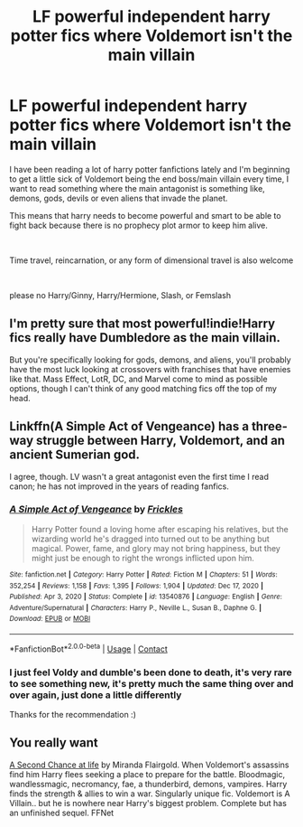 #+TITLE: LF powerful independent harry potter fics where Voldemort isn't the main villain

* LF powerful independent harry potter fics where Voldemort isn't the main villain
:PROPERTIES:
:Author: NeXuN
:Score: 4
:DateUnix: 1610393987.0
:DateShort: 2021-Jan-11
:FlairText: Request
:END:
I have been reading a lot of harry potter fanfictions lately and I'm beginning to get a little sick of Voldemort being the end boss/main villain every time, I want to read something where the main antagonist is something like, demons, gods, devils or even aliens that invade the planet.

This means that harry needs to become powerful and smart to be able to fight back because there is no prophecy plot armor to keep him alive.

​

Time travel, reincarnation, or any form of dimensional travel is also welcome

​

please no Harry/Ginny, Harry/Hermione, Slash, or Femslash


** I'm pretty sure that most powerful!indie!Harry fics really have Dumbledore as the main villain.

But you're specifically looking for gods, demons, and aliens, you'll probably have the most luck looking at crossovers with franchises that have enemies like that. Mass Effect, LotR, DC, and Marvel come to mind as possible options, though I can't think of any good matching fics off the top of my head.
:PROPERTIES:
:Author: TheLetterJ0
:Score: 3
:DateUnix: 1610395559.0
:DateShort: 2021-Jan-11
:END:


** Linkffn(A Simple Act of Vengeance) has a three-way struggle between Harry, Voldemort, and an ancient Sumerian god.

I agree, though. LV wasn't a great antagonist even the first time I read canon; he has not improved in the years of reading fanfics.
:PROPERTIES:
:Score: 2
:DateUnix: 1610398206.0
:DateShort: 2021-Jan-12
:END:

*** [[https://www.fanfiction.net/s/13540876/1/][*/A Simple Act of Vengeance/*]] by [[https://www.fanfiction.net/u/13265614/Frickles][/Frickles/]]

#+begin_quote
  Harry Potter found a loving home after escaping his relatives, but the wizarding world he's dragged into turned out to be anything but magical. Power, fame, and glory may not bring happiness, but they might just be enough to right the wrongs inflicted upon him.
#+end_quote

^{/Site/:} ^{fanfiction.net} ^{*|*} ^{/Category/:} ^{Harry} ^{Potter} ^{*|*} ^{/Rated/:} ^{Fiction} ^{M} ^{*|*} ^{/Chapters/:} ^{51} ^{*|*} ^{/Words/:} ^{352,254} ^{*|*} ^{/Reviews/:} ^{1,158} ^{*|*} ^{/Favs/:} ^{1,395} ^{*|*} ^{/Follows/:} ^{1,904} ^{*|*} ^{/Updated/:} ^{Dec} ^{17,} ^{2020} ^{*|*} ^{/Published/:} ^{Apr} ^{3,} ^{2020} ^{*|*} ^{/Status/:} ^{Complete} ^{*|*} ^{/id/:} ^{13540876} ^{*|*} ^{/Language/:} ^{English} ^{*|*} ^{/Genre/:} ^{Adventure/Supernatural} ^{*|*} ^{/Characters/:} ^{Harry} ^{P.,} ^{Neville} ^{L.,} ^{Susan} ^{B.,} ^{Daphne} ^{G.} ^{*|*} ^{/Download/:} ^{[[http://www.ff2ebook.com/old/ffn-bot/index.php?id=13540876&source=ff&filetype=epub][EPUB]]} ^{or} ^{[[http://www.ff2ebook.com/old/ffn-bot/index.php?id=13540876&source=ff&filetype=mobi][MOBI]]}

--------------

*FanfictionBot*^{2.0.0-beta} | [[https://github.com/FanfictionBot/reddit-ffn-bot/wiki/Usage][Usage]] | [[https://www.reddit.com/message/compose?to=tusing][Contact]]
:PROPERTIES:
:Author: FanfictionBot
:Score: 2
:DateUnix: 1610398231.0
:DateShort: 2021-Jan-12
:END:


*** I just feel Voldy and dumble's been done to death, it's very rare to see something new, it's pretty much the same thing over and over again, just done a little differently

Thanks for the recommendation :)
:PROPERTIES:
:Author: NeXuN
:Score: 1
:DateUnix: 1610412659.0
:DateShort: 2021-Jan-12
:END:


** You really want

[[https://m.fanfiction.net/s/2488754/1/A_Second_Chance_at_Life][A Second Chance at life]] by Miranda Flairgold. When Voldemort's assassins find him Harry flees seeking a place to prepare for the battle. Bloodmagic, wandlessmagic, necromancy, fae, a thunderbird, demons, vampires. Harry finds the strength & allies to win a war. Singularly unique fic. Voldemort is A Villain.. but he is nowhere near Harry's biggest problem. Complete but has an unfinished sequel. FFNet
:PROPERTIES:
:Author: curiousmagpie_
:Score: 1
:DateUnix: 1610499312.0
:DateShort: 2021-Jan-13
:END:
